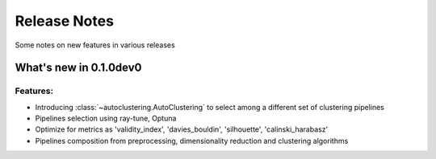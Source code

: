Release Notes
=============

Some notes on new features in various releases

What's new in 0.1.0dev0
-----------------------

^^^^^^^^^
Features:
^^^^^^^^^

* Introducing :class:`~autoclustering.AutoClustering` to select among a different
  set of clustering pipelines
* Pipelines selection using ray-tune, Optuna
* Optimize for metrics as 'validity_index', 'davies_bouldin', 'silhouette', 'calinski_harabasz'
* Pipelines composition from preprocessing, dimensionality reduction and clustering algorithms
